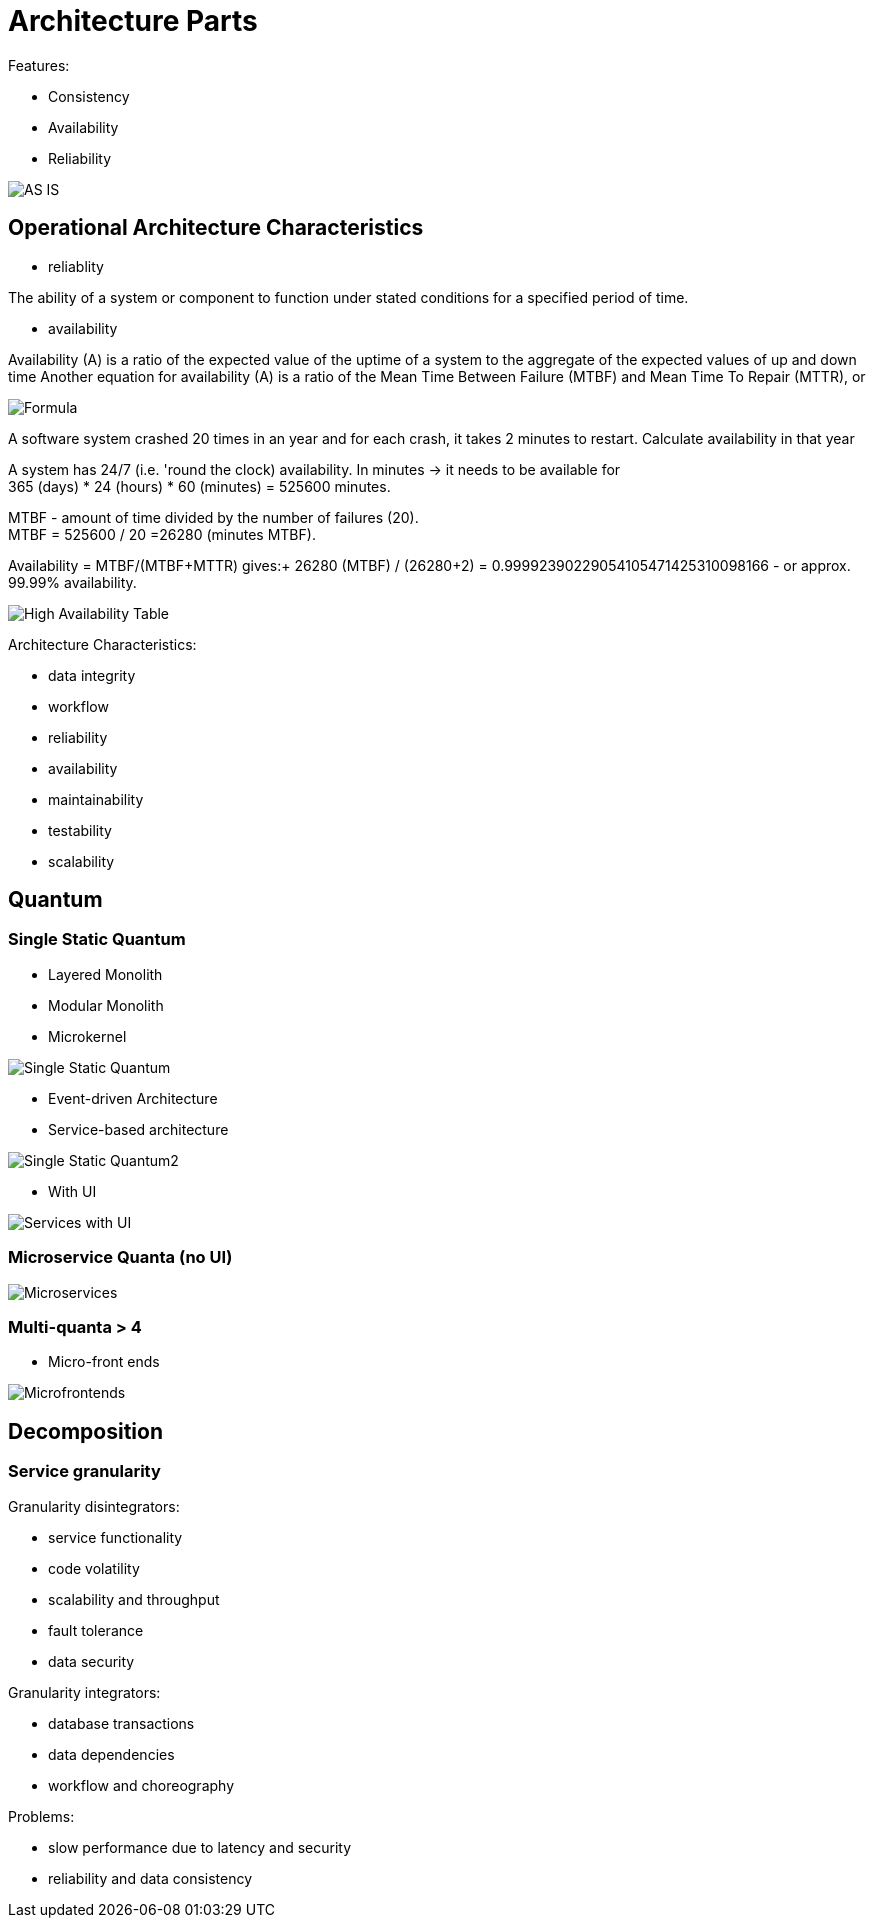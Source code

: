 ifndef::imagesdir[:imagesdir: ./images]
= Architecture Parts

Features:

* Consistency
* Availability
* Reliability


image::asIsArch.png[AS IS]

== Operational Architecture Characteristics

* reliablity

The ability of a system or component to function under stated conditions for a specified period of time.

* availability

Availability (A) is a ratio of the expected value of the uptime of a system to the aggregate of the expected values of up and down time
Another equation for availability (A) is a ratio of the Mean Time Between Failure (MTBF) and Mean Time To Repair (MTTR), or

image::availabilityFormula.png[Formula]

A software system crashed 20 times in an year and for each crash, it takes 2 minutes to restart. Calculate availability in that year

A system has 24/7 (i.e. 'round the clock) availability.
In minutes -> it needs to be available for +
365 (days) * 24 (hours) * 60 (minutes) = 525600 minutes.

MTBF - amount of time divided by the number of failures (20). +
MTBF = 525600 / 20 =26280 (minutes MTBF).

Availability = MTBF/(MTBF+MTTR) gives:+
26280 (MTBF) / (26280+2) = 0.99992390229054105471425310098166 -
or approx. 99.99% availability.

image::HAtable.png[High Availability Table]


Architecture Characteristics:

* data integrity
* workflow
* reliability
* availability
* maintainability
* testability
* scalability

== Quantum

=== Single Static Quantum
* Layered Monolith
* Modular Monolith
* Microkernel

image::singleArchQ.png[Single Static Quantum]

* Event-driven Architecture
* Service-based architecture

image::singleArchQ2.png[Single Static Quantum2]

* With UI

image::serviceWithUI.png[Services with UI]

=== Microservice Quanta (no UI)

image::microservices.png[Microservices]

=== Multi-quanta > 4
* Micro-front ends

image::mictofrontends.png[Microfrontends]

== Decomposition
=== Service granularity

Granularity disintegrators:

* service functionality
* code volatility
* scalability and throughput
* fault tolerance
* data security

Granularity integrators:

* database transactions
* data dependencies
* workflow and choreography

Problems:

* slow performance due to latency and security
* reliability and data consistency







